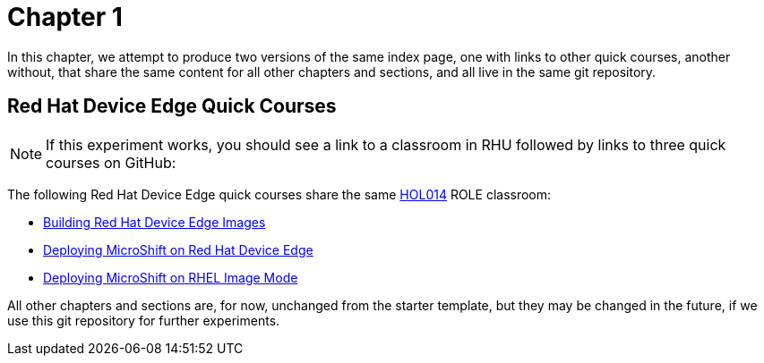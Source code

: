 = Chapter 1

In this chapter, we attempt to produce two versions of the same index page, one with links to other quick courses, another without, that share the same content for all other chapters and sections, and all live in the same git repository.

== Red Hat Device Edge Quick Courses

NOTE: If this experiment works, you should see a link to a classroom in RHU followed by links to three quick courses on GitHub:

The following Red Hat Device Edge quick courses share the same https://role.rhu.redhat.com/rol-rhu/app/courses/hol014-9.5/pages/pr01[HOL014^] ROLE classroom:

* https://redhatquickcourses.github.io/rhde-build/[Building Red Hat Device Edge Images^]
* https://redhatquickcourses.github.io/rhde-microshift/[Deploying MicroShift on Red Hat Device Edge^]
* https://redhatquickcourses.github.io/rhde-microshift-bootc/[Deploying MicroShift on RHEL Image Mode^]

All other chapters and sections are, for now, unchanged from the starter template, but they may be changed in the future, if we use this git repository for further experiments.